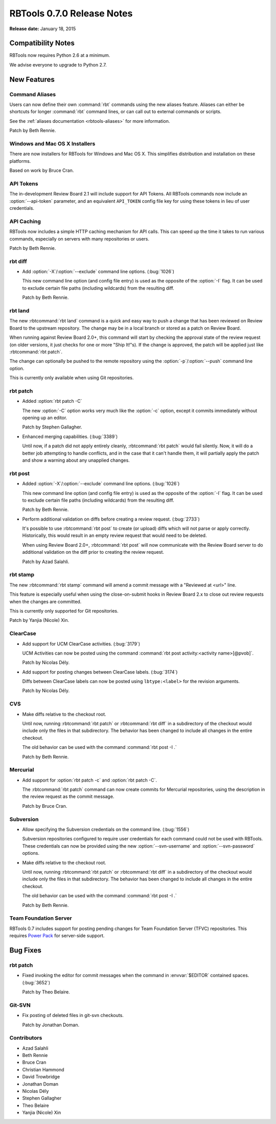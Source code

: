 .. default-intersphinx:: rbt0.7


===========================
RBTools 0.7.0 Release Notes
===========================

**Release date:** January 18, 2015


Compatibility Notes
===================

RBTools now requires Python 2.6 at a minimum.

We advise everyone to upgrade to Python 2.7.


New Features
============

Command Aliases
---------------

Users can now define their own :command:`rbt` commands using the new aliases
feature. Aliases can either be shortcuts for longer :command:`rbt`
command lines, or can call out to external commands or scripts.

See the :ref:`aliases documentation <rbtools-aliases>` for more information.

Patch by Beth Rennie.


Windows and Mac OS X Installers
-------------------------------

There are now installers for RBTools for Windows and Mac OS X. This simplifies
distribution and installation on these platforms.

Based on work by Bruce Cran.


API Tokens
----------

.. program:: rbt post

The in-development Review Board 2.1 will include support for API Tokens. All
RBTools commands now include an :option:`--api-token` parameter, and an
equivalent ``API_TOKEN`` config file key for using these tokens in lieu of
user credentials.


API Caching
-----------

RBTools now includes a simple HTTP caching mechanism for API calls. This can
speed up the time it takes to run various commands, especially on servers with
many repositories or users.

Patch by Beth Rennie.


rbt diff
--------

.. program:: rbt diff

* Add :option:`-X`/:option:`--exclude` command line options. (:bug:`1026`)

  This new command line option (and config file entry) is used as the opposite
  of the :option:`-I` flag. It can be used to exclude certain file paths
  (including wildcards) from the resulting diff.

  Patch by Beth Rennie.


rbt land
--------

.. program:: rbt land

The new :rbtcommand:`rbt land` command is a quick and easy way to push a
change that has been reviewed on Review Board to the upstream repository. The
change may be in a local branch or stored as a patch on Review Board.

When running against Review Board 2.0+, this command will start by checking the
approval state of the review request (on older versions, it just checks for one
or more "Ship It!"s). If the change is approved, the patch will be applied just
like :rbtcommand:`rbt patch`.

The change can optionally be pushed to the remote repository using the
:option:`-p`/:option:`--push` command line option.

This is currently only available when using Git repositories.


rbt patch
---------

.. program:: rbt patch

* Added :option:`rbt patch -C`

  The new :option:`-C` option works very much like the :option:`-c` option,
  except it commits immediately without opening up an editor.

  Patch by Stephen Gallagher.

* Enhanced merging capabilities. (:bug:`3389`)

  Until now, if a patch did not apply entirely cleanly,
  :rbtcommand:`rbt patch` would fail silently. Now, it will do a better
  job attempting to handle conflicts, and in the case that it can't handle
  them, it will partially apply the patch and show a warning about any
  unapplied changes.


rbt post
--------

.. program:: rbt post

* Added :option:`-X`/:option:`--exclude` command line options. (:bug:`1026`)

  This new command line option (and config file entry) is used as the opposite
  of the :option:`-I` flag. It can be used to exclude certain file paths
  (including wildcards) from the resulting diff.

  Patch by Beth Rennie.

* Perform additional validation on diffs before creating a review request.
  (:bug:`2733`)

  It's possible to use :rbtcommand:`rbt post` to create (or upload) diffs
  which will not parse or apply correctly. Historically, this would result in
  an empty review request that would need to be deleted.

  When using Review Board 2.0+, :rbtcommand:`rbt post` will now communicate
  with the Review Board server to do additional validation on the diff prior
  to creating the review request.

  Patch by Azad Salahli.


rbt stamp
---------

.. program:: rbt stamp

The new :rbtcommand:`rbt stamp` command will amend a commit message with a
"Reviewed at <url>" line.

This feature is especially useful when using the close-on-submit hooks in
Review Board 2.x to close out review requests when the changes are committed.

This is currently only supported for Git repositories.

Patch by Yanjia (Nicole) Xin.


ClearCase
---------

* Add support for UCM ClearCase activities. (:bug:`3179`)

  UCM Activities can now be posted using the command
  :command:`rbt post activity:<activity name>[@pvob]`.

  Patch by Nicolas Dély.

* Add support for posting changes between ClearCase labels. (:bug:`3174`)

  Diffs between ClearCase labels can now be posted using ``lbtype:<label>``
  for the revision arguments.

  Patch by Nicolas Dély.


CVS
---

* Make diffs relative to the checkout root.

  Until now, running :rbtcommand:`rbt patch` or :rbtcommand:`rbt diff` in a
  subdirectory of the checkout would include only the files in that
  subdirectory. The behavior has been changed to include all changes in the
  entire checkout.

  The old behavior can be used with the command :command:`rbt post -I .`

  Patch by Beth Rennie.


Mercurial
---------

* Add support for :option:`rbt patch -c` and :option:`rbt patch -C`.

  The :rbtcommand:`rbt patch` command can now create commits for Mercurial
  repositories, using the description in the review request as the commit
  message.

  Patch by Bruce Cran.


Subversion
----------

.. program:: rbt post

* Allow specifying the Subversion credentials on the command line.
  (:bug:`1556`)

  Subversion repositories configured to require user credentials for each
  command could not be used with RBTools. These credentials can now be provided
  using the new :option:`--svn-username` and :option:`--svn-password` options.

* Make diffs relative to the checkout root.

  Until now, running :rbtcommand:`rbt patch` or :rbtcommand:`rbt diff` in a
  subdirectory of the checkout would include only the files in that
  subdirectory. The behavior has been changed to include all changes in the
  entire checkout.

  The old behavior can be used with the command :command:`rbt post -I .`

  Patch by Beth Rennie.


Team Foundation Server
----------------------

RBTools 0.7 includes support for posting pending changes for Team Foundation
Server (TFVC) repositories. This requires `Power Pack`_ for server-side
support.

.. _`Power Pack`: https://www.reviewboard.org/powerpack/


Bug Fixes
=========

rbt patch
---------

* Fixed invoking the editor for commit messages when the command in
  :envvar:`$EDITOR` contained spaces. (:bug:`3652`)

  Patch by Theo Belaire.


Git-SVN
-------

* Fix posting of deleted files in git-svn checkouts.

  Patch by Jonathan Doman.


Contributors
------------

* Azad Salahli
* Beth Rennie
* Bruce Cran
* Christian Hammond
* David Trowbridge
* Jonathan Doman
* Nicolas Dély
* Stephen Gallagher
* Theo Belaire
* Yanjia (Nicole) Xin
